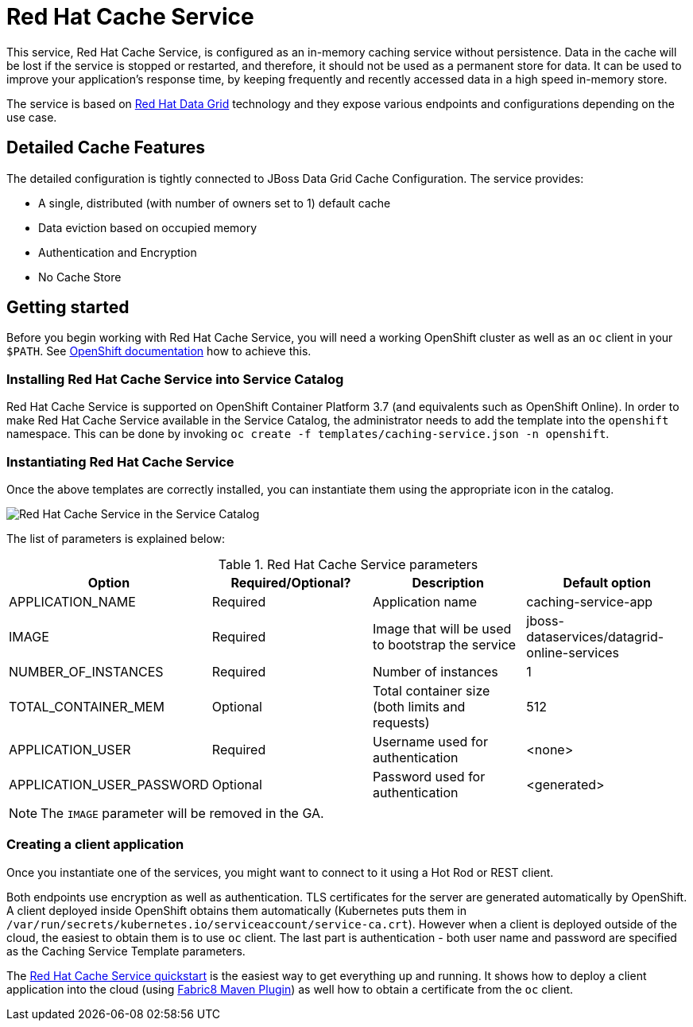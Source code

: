 = Red Hat Cache Service

This service, Red Hat Cache Service, is configured as an in-memory caching service without persistence.
 Data in the cache will be lost if the service is stopped or restarted, and therefore, it should not be used as a
 permanent store for data. It can be used to improve your application’s response time, by keeping frequently and
 recently accessed data in a high speed in-memory store.

The service is based on https://www.redhat.com/en/technologies/jboss-middleware/data-grid[Red Hat Data Grid] technology
 and they expose various endpoints and configurations depending on the use case.

== Detailed Cache Features

The detailed configuration is tightly connected to JBoss Data Grid Cache Configuration. The service provides:

- A single, distributed (with number of owners set to 1) default cache
- Data eviction based on occupied memory
- Authentication and Encryption
- No Cache Store

== Getting started

Before you begin working with Red Hat Cache Service, you will need a working OpenShift cluster as well as an `oc`
 client in your `$PATH`. See  https://docs.openshift.com/online/welcome/index.html[OpenShift documentation] how to achieve this.

=== Installing Red Hat Cache Service into Service Catalog

Red Hat Cache Service is supported on OpenShift Container Platform 3.7 (and equivalents such as OpenShift Online). In order to
 make Red Hat Cache Service available in the Service Catalog, the administrator needs to add the template into the `openshift`
 namespace. This can be done by invoking `oc create -f templates/caching-service.json -n openshift`.

=== Instantiating Red Hat Cache Service

Once the above templates are correctly installed, you can instantiate them using  the appropriate icon in the catalog.

image::img/catalog-walkthrough.gif[Red Hat Cache Service in the Service Catalog]

The list of parameters is explained below:

.Red Hat Cache Service parameters
[options="header"]
|======================
|Option                    |Required/Optional? |Description                                                                               |Default option
|APPLICATION_NAME          |Required           |Application name                                                                          |caching-service-app
|IMAGE                     |Required           |Image that will be used to bootstrap the service                                          |jboss-dataservices/datagrid-online-services
|NUMBER_OF_INSTANCES       |Required           |Number of instances                                                                       |1
|TOTAL_CONTAINER_MEM       |Optional           |Total container size (both limits and requests)                                           |512
|APPLICATION_USER          |Required           |Username used for authentication                                                          |<none>
|APPLICATION_USER_PASSWORD |Optional           |Password used for authentication                                                          |<generated>
|======================

NOTE: The `IMAGE` parameter will be removed in the GA.

=== Creating a client application

Once you instantiate one of the services, you might want to connect to it using a Hot Rod or REST client.

Both endpoints use encryption as well as authentication. TLS certificates for the server are generated automatically
 by OpenShift. A client deployed inside OpenShift obtains them automatically (Kubernetes puts them in `/var/run/secrets/kubernetes.io/serviceaccount/service-ca.crt`).
 However when a client is deployed outside of the cloud,
 the easiest to obtain them is to use `oc` client. The last part is authentication - both user name and password
 are specified as the Caching Service Template parameters.

The https://github.com/jboss-developer/jboss-jdg-quickstarts/tree/jdg-7.2.x/caching-service[Red Hat Cache Service quickstart] is
 the easiest way to get everything up and running. It shows how to deploy a client application into the cloud (using
 https://maven.fabric8.io/[Fabric8 Maven Plugin]) as well how to obtain a certificate from the `oc` client.

